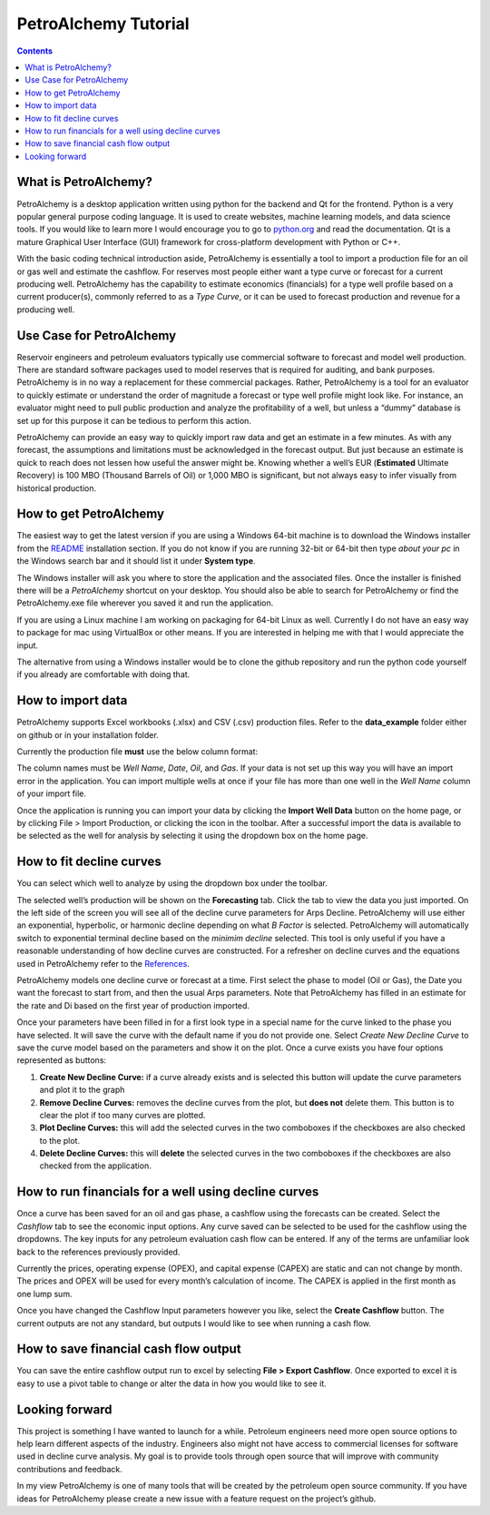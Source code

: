 PetroAlchemy Tutorial
===========================
.. contents::

.. image:: img/preview_0.3.0-beta.gif

What is PetroAlchemy?
---------------------

PetroAlchemy is a desktop application written using python for the backend and Qt for the frontend.
Python is a very popular general purpose coding language. It is used to
create websites, machine learning models, and data science tools. If you
would like to learn more I would encourage you to go to
`python.org <https://www.python.org/>`__ and read the documentation.
Qt is a mature Graphical User Interface (GUI) framework for cross-platform development with Python or C++.

With the basic coding technical introduction aside, PetroAlchemy is
essentially a tool to import a production file for an oil or gas well
and estimate the cashflow. For reserves most people either want a type
curve or forecast for a current producing well. PetroAlchemy has the
capability to estimate economics (financials) for a type well profile
based on a current producer(s), commonly referred to as a *Type Curve*,
or it can be used to forecast production and revenue for a producing
well.

Use Case for PetroAlchemy
-------------------------

Reservoir engineers and petroleum evaluators typically use commercial
software to forecast and model well production. There are standard
software packages used to model reserves that is required for auditing,
and bank purposes. PetroAlchemy is in no way a replacement for these
commercial packages. Rather, PetroAlchemy is a tool for an evaluator to
quickly estimate or understand the order of magnitude a forecast or type
well profile might look like. For instance, an evaluator might need to
pull public production and analyze the profitability of a well, but
unless a “dummy” database is set up for this purpose it can be tedious
to perform this action.

PetroAlchemy can provide an easy way to quickly import raw data and get
an estimate in a few minutes. As with any forecast, the assumptions and
limitations must be acknowledged in the forecast output. But just
because an estimate is quick to reach does not lessen how useful the
answer might be. Knowing whether a well’s EUR (**Estimated** Ultimate
Recovery) is 100 MBO (Thousand Barrels of Oil) or 1,000 MBO is
significant, but not always easy to infer visually from historical
production.

How to get PetroAlchemy
-----------------------

The easiest way to get the latest version if you are using a Windows 64-bit
machine is to download the Windows installer from the `README 
<https://github.com/mwentzWW/PetroAlchemy>`__ installation section. If
you do not know if you are running 32-bit or 64-bit then type *about
your pc* in the Windows search bar and it should list it under **System
type**.

The Windows installer will ask you where to store the application and
the associated files. Once the installer is finished there will be a *PetroAlchemy* shortcut on your desktop. You should also be able
to search for PetroAlchemy or find the PetroAlchemy.exe file wherever
you saved it and run the application.

If you are using a Linux machine I am working on packaging for 64-bit
Linux as well. Currently I do not have an easy way to package for mac
using VirtualBox or other means. If you are interested in helping me
with that I would appreciate the input.

The alternative from using a Windows installer would be to
clone the github repository and run the python code yourself if you
already are comfortable with doing that.

How to import data
------------------

PetroAlchemy supports Excel workbooks (.xlsx) and CSV (.csv) production
files. Refer to the **data_example** folder either on github or in your
installation folder.

Currently the production file **must** use the below column format:

.. image:: img/data_import_example.png

The column names must be *Well Name*, *Date*, *Oil*, and *Gas*. If your
data is not set up this way you will have an import error in the
application. You can import multiple wells at once if your file has more than one well in the *Well Name* column of your import file.

Once the application is running you can import your data by clicking the
**Import Well Data** button on the home page, or by clicking File >
Import Production, or clicking the icon in the toolbar. After a successful import the data is available to be
selected as the well for analysis by selecting it using the dropdown box
on the home page.

How to fit decline curves
-------------------------

You can select which well to analyze by using the dropdown box under the toolbar.

The selected well’s production will be shown on the **Forecasting**
tab. Click the tab to view the data you just imported. On the left side
of the screen you will see all of the decline curve parameters for Arps Decline. PetroAlchemy will use either an exponential, hyperbolic, or harmonic decline depending on what *B Factor* is selected. PetroAlchemy will automatically switch to exponential terminal decline based on the *minimim decline* selected. This tool is only useful if you have a reasonable
understanding of how decline curves are constructed. For a refresher on
decline curves and the equations used in PetroAlchemy refer to the
`References <https://petroalchemy.readthedocs.io/en/latest/references.html>`__.

PetroAlchemy models one decline curve or forecast at a time. First
select the phase to model (Oil or Gas), the Date you want the forecast
to start from, and then the usual Arps parameters. Note that
PetroAlchemy has filled in an estimate for the rate and Di based on the
first year of production imported.

.. image:: img/production_plot_example.png

Once your parameters have been filled in for a first look type in a
special name for the curve linked to the phase you have selected. It
will save the curve with the default name if you do not provide one.
Select *Create New Decline Curve* to save the curve model based on
the parameters and show it on the plot. Once a curve exists you have four options represented as buttons:

#. **Create New Decline Curve:** if a curve already exists and is selected this button will update the curve parameters and plot it to the graph
#. **Remove Decline Curves:** removes the decline curves from the plot, but **does not** delete them. This button is to clear the plot if too many curves are plotted.
#. **Plot Decline Curves:** this will add the selected curves in the two comboboxes if the checkboxes are also checked to the plot.
#. **Delete Decline Curves:** this will **delete** the selected curves in the two comboboxes if the checkboxes are also checked from the application.

.. image:: img/forecast_plot_example.png

How to run financials for a well using decline curves
-----------------------------------------------------

Once a curve has been saved for an oil and gas phase, a cashflow using
the forecasts can be created. Select the *Cashflow* tab to see
the economic input options. Any curve saved can be selected to be used
for the cashflow using the dropdowns. The key inputs for any petroleum
evaluation cash flow can be entered. If any of the terms are unfamiliar
look back to the references previously provided.

Currently the prices, operating expense (OPEX), and capital
expense (CAPEX) are static and can not change by month. The prices and
OPEX will be used for every month’s calculation of income. The CAPEX is
applied in the first month as one lump sum.

Once you have changed the Cashflow Input parameters however you like,
select the **Create Cashflow** button. The current outputs are not
any standard, but outputs I would like to see when running a cash flow.

.. image:: img/cashflow_inputs_run_example.png

How to save financial cash flow output
--------------------------------------

You can save the entire cashflow output run to excel by selecting **File
> Export Cashflow**. Once exported to excel it is easy to use a pivot
table to change or alter the data in how you would like to see it.

Looking forward
---------------

This project is something I have wanted to launch for a while. Petroleum
engineers need more open source options to help learn different aspects
of the industry. Engineers also might not have access to commercial
licenses for software used in decline curve analysis. My goal is to
provide tools through open source that will improve with community
contributions and feedback. 

In my view PetroAlchemy is one of many tools that will be created by the
petroleum open source community. If you have ideas for PetroAlchemy
please create a new issue with a feature request on the project’s
github.
